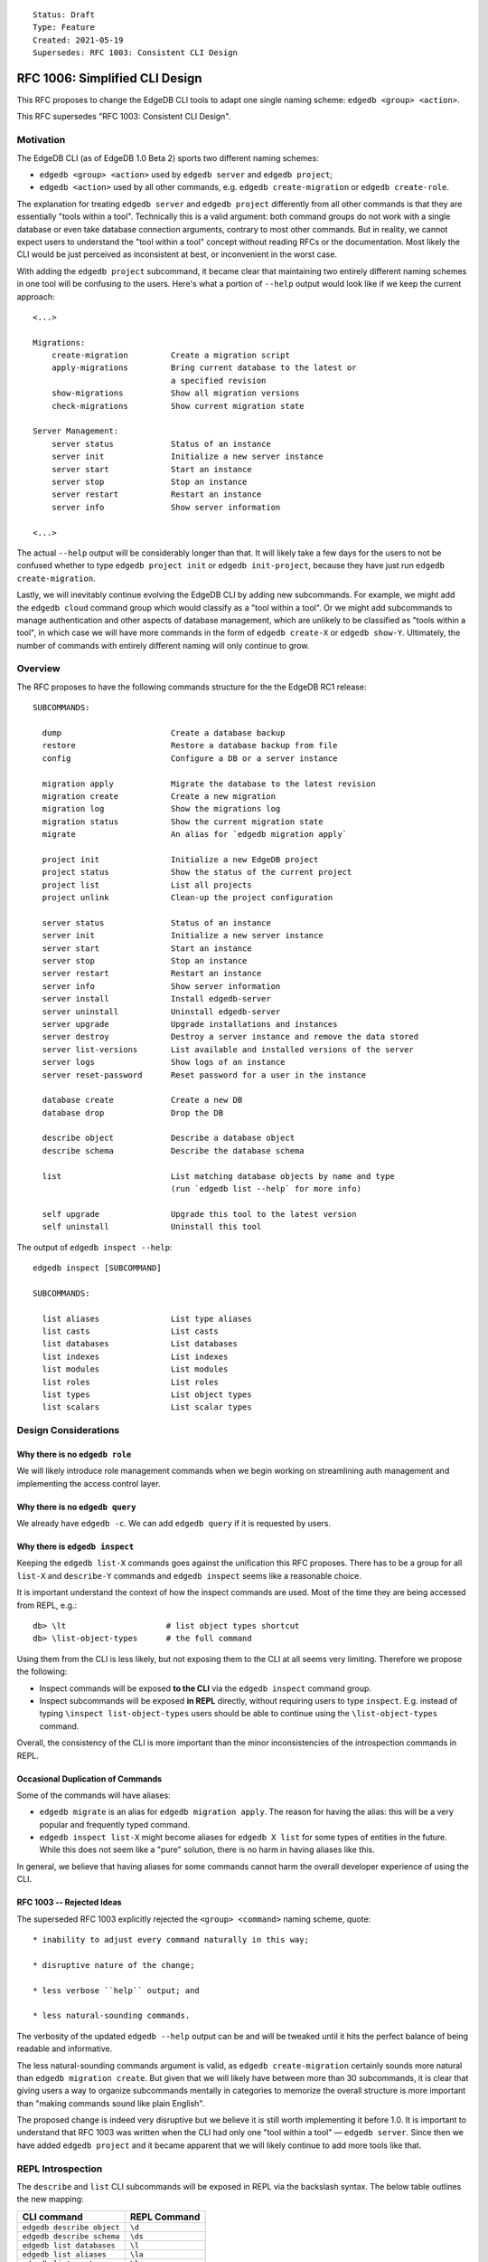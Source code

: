 ::

    Status: Draft
    Type: Feature
    Created: 2021-05-19
    Supersedes: RFC 1003: Consistent CLI Design


===============================
RFC 1006: Simplified CLI Design
===============================

This RFC proposes to change the EdgeDB CLI tools to adapt one single
naming scheme: ``edgedb <group> <action>``.

This RFC supersedes "RFC 1003: Consistent CLI Design".


Motivation
==========

The EdgeDB CLI (as of EdgeDB 1.0 Beta 2) sports two different naming schemes:

* ``edgedb <group> <action>`` used by ``edgedb server`` and ``edgedb project``;

* ``edgedb <action>`` used by all other commands, e.g.
  ``edgedb create-migration`` or ``edgedb create-role``.

The explanation for treating ``edgedb server`` and ``edgedb project``
differently from all other commands is that they are essentially "tools within
a tool". Technically this is a valid argument: both command groups do not work
with a single database or even take database connection arguments, contrary
to most other commands. But in reality, we cannot expect users to understand
the "tool within a tool" concept without reading RFCs or the documentation.
Most likely the CLI would be just perceived as inconsistent at best, or
inconvenient in the worst case.

With adding the ``edgedb project`` subcommand, it became clear that maintaining
two entirely different naming schemes in one tool will be confusing to the
users.  Here's what a portion of ``--help`` output would look like if we keep
the current approach::

    <...>

    Migrations:
        create-migration         Create a migration script
        apply-migrations         Bring current database to the latest or
                                 a specified revision
        show-migrations          Show all migration versions
        check-migrations         Show current migration state

    Server Management:
        server status            Status of an instance
        server init              Initialize a new server instance
        server start             Start an instance
        server stop              Stop an instance
        server restart           Restart an instance
        server info              Show server information

    <...>

The actual ``--help`` output will be considerably longer than that. It will
likely take a few days for the users to not be confused whether to type
``edgedb project init`` or ``edgedb init-project``, because they have just
run ``edgedb create-migration``.

Lastly, we will inevitably continue evolving the EdgeDB CLI by adding new
subcommands. For example, we might add the ``edgedb cloud`` command group which
would classify as a "tool within a tool". Or we might add subcommands to manage
authentication and other aspects of database management, which are unlikely
to be classified as "tools within a tool", in which case we will have more
commands in the form of ``edgedb create-X`` or ``edgedb show-Y``. Ultimately,
the number of commands with entirely different naming will only continue to
grow.


Overview
========

The RFC proposes to have the following commands structure for the
the EdgeDB RC1 release::

  SUBCOMMANDS:

    dump                       Create a database backup
    restore                    Restore a database backup from file
    config                     Configure a DB or a server instance

    migration apply            Migrate the database to the latest revision
    migration create           Create a new migration
    migration log              Show the migrations log
    migration status           Show the current migration state
    migrate                    An alias for `edgedb migration apply`

    project init               Initialize a new EdgeDB project
    project status             Show the status of the current project
    project list               List all projects
    project unlink             Clean-up the project configuration

    server status              Status of an instance
    server init                Initialize a new server instance
    server start               Start an instance
    server stop                Stop an instance
    server restart             Restart an instance
    server info                Show server information
    server install             Install edgedb-server
    server uninstall           Uninstall edgedb-server
    server upgrade             Upgrade installations and instances
    server destroy             Destroy a server instance and remove the data stored
    server list-versions       List available and installed versions of the server
    server logs                Show logs of an instance
    server reset-password      Reset password for a user in the instance

    database create            Create a new DB
    database drop              Drop the DB

    describe object            Describe a database object
    describe schema            Describe the database schema

    list                       List matching database objects by name and type
                               (run `edgedb list --help` for more info)

    self upgrade               Upgrade this tool to the latest version
    self uninstall             Uninstall this tool


The output of ``edgedb inspect --help``::

  edgedb inspect [SUBCOMMAND]

  SUBCOMMANDS:

    list aliases               List type aliases
    list casts                 List casts
    list databases             List databases
    list indexes               List indexes
    list modules               List modules
    list roles                 List roles
    list types                 List object types
    list scalars               List scalar types


Design Considerations
=====================

Why there is no ``edgedb role``
-------------------------------

We will likely introduce role management commands when we begin working on
streamlining auth management and implementing the access control layer.


Why there is no ``edgedb query``
--------------------------------

We already have ``edgedb -c``.  We can add ``edgedb query`` if it is requested
by users.


Why there is ``edgedb inspect``
-------------------------------

Keeping the ``edgedb list-X`` commands goes against the unification this RFC
proposes. There has to be a group for all ``list-X`` and ``describe-Y``
commands and ``edgedb inspect`` seems like a reasonable choice.

It is important understand the context of how the inspect commands are used.
Most of the time they are being accessed from REPL, e.g.::

    db> \lt                     # list object types shortcut
    db> \list-object-types      # the full command

Using them from the CLI is less likely, but not exposing them to the CLI at
all seems very limiting. Therefore we propose the following:

* Inspect commands will be exposed **to the CLI** via the ``edgedb inspect``
  command group.

* Inspect subcommands will be exposed **in REPL** directly, without
  requiring users to type ``inspect``. E.g. instead of typing
  ``\inspect list-object-types`` users should be able to continue
  using the ``\list-object-types`` command.

Overall, the consistency of the CLI is more important than the minor
inconsistencies of the introspection commands in REPL.


Occasional Duplication of Commands
----------------------------------

Some of the commands will have aliases:

* ``edgedb migrate`` is an alias for ``edgedb migration apply``. The reason
  for having the alias: this will be a very popular and frequently typed
  command.

* ``edgedb inspect list-X`` might become aliases for ``edgedb X list``
  for some types of entities in the future.  While this does not seem like
  a "pure" solution, there is no harm in having aliases like this.

In general, we believe that having aliases for some commands cannot
harm the overall developer experience of using the CLI.


RFC 1003 -- Rejected Ideas
--------------------------

The superseded RFC 1003 explicitly rejected the ``<group> <command>`` naming
scheme, quote::

    * inability to adjust every command naturally in this way;

    * disruptive nature of the change;

    * less verbose ``help`` output; and

    * less natural-sounding commands.

The verbosity of the updated ``edgedb --help`` output can be and will be
tweaked until it hits the perfect balance of being readable and informative.

The less natural-sounding commands argument is valid, as
``edgedb create-migration`` certainly sounds more natural than
``edgedb migration create``. But given that we will likely have between more
than 30 subcommands, it is clear that giving users a way to organize
subcommands mentally in categories to memorize the overall structure is more
important than "making commands sound like plain English".

The proposed change is indeed very disruptive but we believe it is still worth
implementing it before 1.0. It is important to understand that RFC 1003 was
written when the CLI had only one "tool within a tool" — ``edgedb server``.
Since then we have added ``edgedb project`` and it became apparent that we
will likely continue to add more tools like that.


REPL Introspection
==================

The ``describe`` and ``list`` CLI subcommands will be exposed in REPL
via the backslash syntax. The below table outlines the new mapping:

================================= =============================================
          CLI command                              REPL Command
================================= =============================================
``edgedb describe object``        ``\d``
``edgedb describe schema``        ``\ds``
``edgedb list databases``         ``\l``
``edgedb list aliases``           ``\la``
``edgedb list casts``             ``\lc``
``edgedb list indexes``           ``\li``
``edgedb list modules``           ``\lm``
``edgedb list types``             ``\lt``
``edgedb list scalars``           ``\ls``
``edgedb list roles``             ``\lr``
================================= =============================================

The ``\l`` and ``\d`` REPL shortcuts are used especially frequently so we
are shortening them to one letter (instead of calling them ``\do`` and
``\ld``.)


Changes Summary
===============

Changes in the CLI:

================================= ===============================================
        Old CLI command                                Comments
================================= ===============================================
``edgedb configure``              Rename to ``edgedb config``
``edgedb alter-role``             Remove
``edgedb create-superuser-role``  Remove
``edgedb create-database``        Rename to ``edgedb db create``
``edgedb create-migration``       Rename to ``edgedb migration create``
``edgedb describe``               Rename to ``edgedb describe object``
``edgedb drop-role``              Remove
``edgedb dump``                   Keep as is
``edgedb help``                   Remove (we can later implement long help)
``edgedb list-aliases``           Rename to ``edgedb list aliases``
``edgedb list-casts``             Rename to ``edgedb list casts``
``edgedb list-databases``         Rename to ``edgedb list databases``
``edgedb list-indexes``           Rename to ``edgedb list indexes``
``edgedb list-modules``           Rename to ``edgedb list modules``
``edgedb list-object-types``      Rename to ``edgedb list types``
``edgedb list-scalar-types``      Rename to ``edgedb list scalars``
``edgedb list-roles``             Rename to ``edgedb list roles``
``edgedb migrate``                Keep as is; also add ``edgedb migration apply``
``edgedb migration-log``          Rename to ``edgedb migration log``
``edgedb project``                Keep as is
``edgedb query``                  Remove
``edgedb restore``                Keep as is
``edgedb self-upgrade``           Rename to ``edgedb self upgrade``
``edgedb server``                 Keep as is
``edgedb show-status``            Rename to ``edgedb migration status``
================================= ===============================================

Changes in REPL:

================================= ===============================================
        Old REPL command                             Comments
================================= ===============================================
``\d``                            Keep as is
``\l``                            Keep as is
``\la``                           Keep as is
``\lc``                           Keep as is
``\li``                           Keep as is
``\lm``                           Keep as is
``\lt``                           Keep as is
``\lT``                           Rename to ``\ls``
``\lr``                           Keep as is
``\list-databases``               Rename to ``\list databases``
``\list-scalar-types``            Rename to ``\list scalars``
``\list-object-types``            Rename to ``\list types``
``\list-aliases``                 Rename to ``\list aliases``
``\list-indexes``                 Rename to ``\list indexes``
``\list-modules``                 Rename to ``\list modules``
``\list-roles``                   Rename to ``\list roles``
``\list-casts``                   Rename to ``\list casts``
================================= ===============================================


Backwards Compatibility
=======================

We will supporting all existing commands (e.g. ``edgedb create-migration``)
until the 1.0 release.

The old commands will be hidden from the ``--help`` output. When run, old
commands will render a deprecation warning, e.g.::

    $ edgedb create-migration
    The `create-migration` command has been deprecated.
    Use `edgedb migration create` instead.

    <... edgedb migration create output ...>

Same transition strategy applies to REPL::

    db> \lT
    The `\lT` shortcut has been deprecated, use `\ls` instead.

    <... list of scalar types ...>

